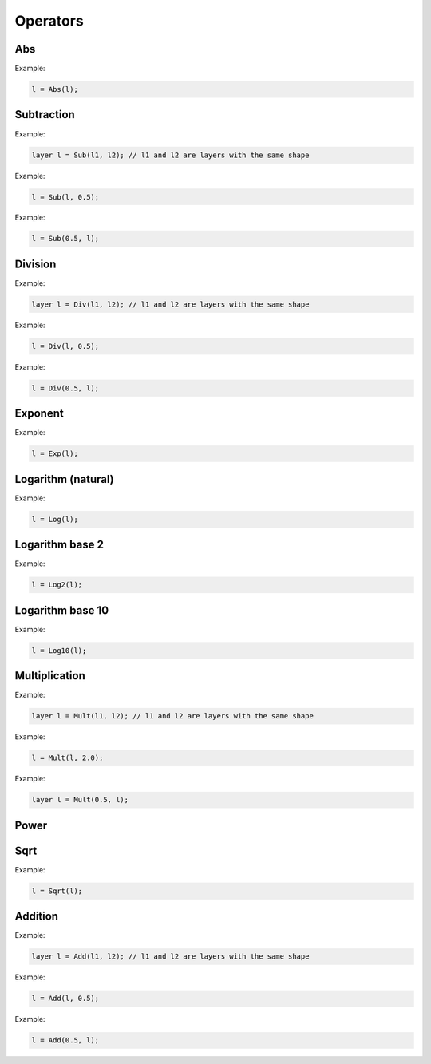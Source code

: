 Operators
=============

Abs
---------------


.. doxygenfunction:: eddl::Abs

Example:

.. code-block:: c++

   l = Abs(l);




Subtraction
---------------

.. doxygenfunction:: Sub(layer l1, layer l2)

Example:

.. code-block:: c++

   layer l = Sub(l1, l2); // l1 and l2 are layers with the same shape



.. doxygenfunction:: Sub(layer l1, float k)

Example:

.. code-block:: c++

   l = Sub(l, 0.5);



.. doxygenfunction:: Sub(float k, layer l1)


Example:

.. code-block:: c++

   l = Sub(0.5, l);
   


Division
---------------

.. doxygenfunction:: Div(layer l1, layer l2)

Example:

.. code-block:: c++

   layer l = Div(l1, l2); // l1 and l2 are layers with the same shape



.. doxygenfunction:: Div(layer l1, float k)

Example:

.. code-block:: c++

   l = Div(l, 0.5);



.. doxygenfunction:: Div(float k, layer l1)

Example:

.. code-block:: c++

   l = Div(0.5, l);
   



Exponent
----------


.. doxygenfunction:: eddl::Exp


Example:

.. code-block:: c++

   l = Exp(l);



Logarithm (natural)
-------------------


.. doxygenfunction:: eddl::Log


Example:

.. code-block:: c++

   l = Log(l);



Logarithm base 2
-----------------


.. doxygenfunction:: eddl::Log2


Example:

.. code-block:: c++

   l = Log2(l);



Logarithm base 10
-----------------


.. doxygenfunction:: eddl::Log10



Example:

.. code-block:: c++

   l = Log10(l);



Multiplication
---------------


.. doxygenfunction:: Mult(layer l1, layer l2)

Example:

.. code-block:: c++

   layer l = Mult(l1, l2); // l1 and l2 are layers with the same shape
   


.. doxygenfunction:: Mult(layer l1, float k)

Example:

.. code-block:: c++

   l = Mult(l, 2.0);



.. doxygenfunction:: Mult(float k, layer l1)

Example:

.. code-block:: c++

   layer l = Mult(0.5, l);



Power
---------------


.. doxygenfunction:: Pow(layer l1, layer l2)

.. doxygenfunction:: Pow(layer l1, float k)





Sqrt
---------------


.. doxygenfunction:: eddl::Sqrt



Example:

.. code-block:: c++

   l = Sqrt(l);



Addition
---------------


.. doxygenfunction:: Add(layer l1, layer l2)

Example:

.. code-block:: c++

   layer l = Add(l1, l2); // l1 and l2 are layers with the same shape



.. doxygenfunction:: Add(layer l1, float k)

Example:

.. code-block:: c++

   l = Add(l, 0.5);



.. doxygenfunction:: Add(float k, layer l1)

Example:

.. code-block:: c++

   l = Add(0.5, l);


